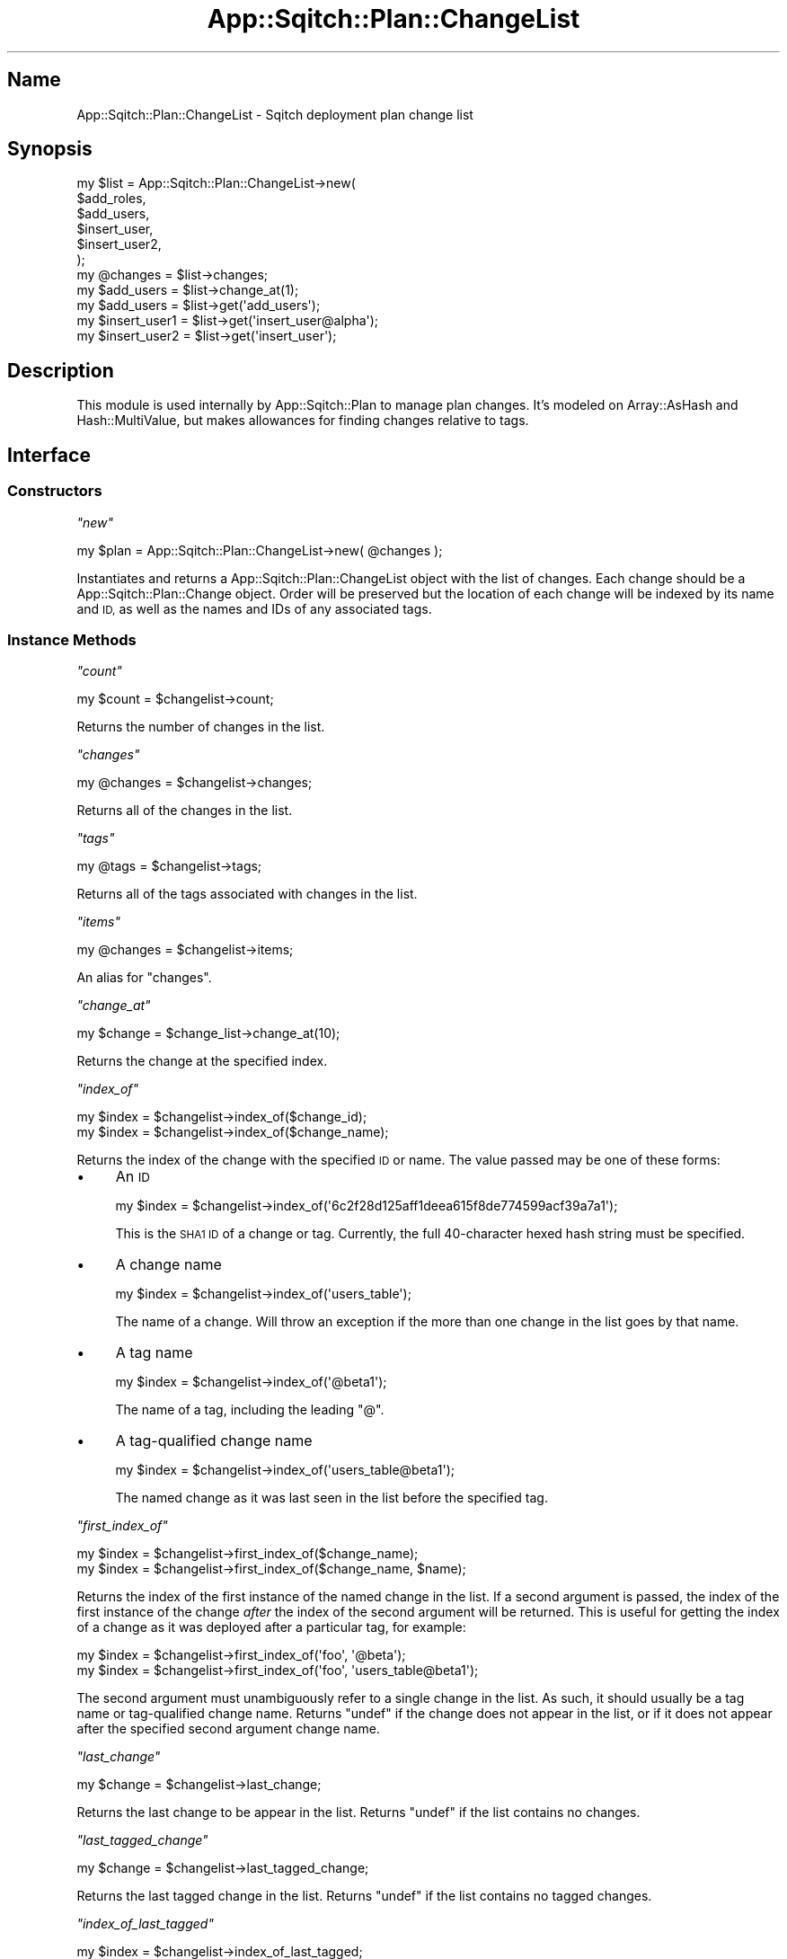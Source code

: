 .\" Automatically generated by Pod::Man 4.11 (Pod::Simple 3.35)
.\"
.\" Standard preamble:
.\" ========================================================================
.de Sp \" Vertical space (when we can't use .PP)
.if t .sp .5v
.if n .sp
..
.de Vb \" Begin verbatim text
.ft CW
.nf
.ne \\$1
..
.de Ve \" End verbatim text
.ft R
.fi
..
.\" Set up some character translations and predefined strings.  \*(-- will
.\" give an unbreakable dash, \*(PI will give pi, \*(L" will give a left
.\" double quote, and \*(R" will give a right double quote.  \*(C+ will
.\" give a nicer C++.  Capital omega is used to do unbreakable dashes and
.\" therefore won't be available.  \*(C` and \*(C' expand to `' in nroff,
.\" nothing in troff, for use with C<>.
.tr \(*W-
.ds C+ C\v'-.1v'\h'-1p'\s-2+\h'-1p'+\s0\v'.1v'\h'-1p'
.ie n \{\
.    ds -- \(*W-
.    ds PI pi
.    if (\n(.H=4u)&(1m=24u) .ds -- \(*W\h'-12u'\(*W\h'-12u'-\" diablo 10 pitch
.    if (\n(.H=4u)&(1m=20u) .ds -- \(*W\h'-12u'\(*W\h'-8u'-\"  diablo 12 pitch
.    ds L" ""
.    ds R" ""
.    ds C` ""
.    ds C' ""
'br\}
.el\{\
.    ds -- \|\(em\|
.    ds PI \(*p
.    ds L" ``
.    ds R" ''
.    ds C`
.    ds C'
'br\}
.\"
.\" Escape single quotes in literal strings from groff's Unicode transform.
.ie \n(.g .ds Aq \(aq
.el       .ds Aq '
.\"
.\" If the F register is >0, we'll generate index entries on stderr for
.\" titles (.TH), headers (.SH), subsections (.SS), items (.Ip), and index
.\" entries marked with X<> in POD.  Of course, you'll have to process the
.\" output yourself in some meaningful fashion.
.\"
.\" Avoid warning from groff about undefined register 'F'.
.de IX
..
.nr rF 0
.if \n(.g .if rF .nr rF 1
.if (\n(rF:(\n(.g==0)) \{\
.    if \nF \{\
.        de IX
.        tm Index:\\$1\t\\n%\t"\\$2"
..
.        if !\nF==2 \{\
.            nr % 0
.            nr F 2
.        \}
.    \}
.\}
.rr rF
.\"
.\" Accent mark definitions (@(#)ms.acc 1.5 88/02/08 SMI; from UCB 4.2).
.\" Fear.  Run.  Save yourself.  No user-serviceable parts.
.    \" fudge factors for nroff and troff
.if n \{\
.    ds #H 0
.    ds #V .8m
.    ds #F .3m
.    ds #[ \f1
.    ds #] \fP
.\}
.if t \{\
.    ds #H ((1u-(\\\\n(.fu%2u))*.13m)
.    ds #V .6m
.    ds #F 0
.    ds #[ \&
.    ds #] \&
.\}
.    \" simple accents for nroff and troff
.if n \{\
.    ds ' \&
.    ds ` \&
.    ds ^ \&
.    ds , \&
.    ds ~ ~
.    ds /
.\}
.if t \{\
.    ds ' \\k:\h'-(\\n(.wu*8/10-\*(#H)'\'\h"|\\n:u"
.    ds ` \\k:\h'-(\\n(.wu*8/10-\*(#H)'\`\h'|\\n:u'
.    ds ^ \\k:\h'-(\\n(.wu*10/11-\*(#H)'^\h'|\\n:u'
.    ds , \\k:\h'-(\\n(.wu*8/10)',\h'|\\n:u'
.    ds ~ \\k:\h'-(\\n(.wu-\*(#H-.1m)'~\h'|\\n:u'
.    ds / \\k:\h'-(\\n(.wu*8/10-\*(#H)'\z\(sl\h'|\\n:u'
.\}
.    \" troff and (daisy-wheel) nroff accents
.ds : \\k:\h'-(\\n(.wu*8/10-\*(#H+.1m+\*(#F)'\v'-\*(#V'\z.\h'.2m+\*(#F'.\h'|\\n:u'\v'\*(#V'
.ds 8 \h'\*(#H'\(*b\h'-\*(#H'
.ds o \\k:\h'-(\\n(.wu+\w'\(de'u-\*(#H)/2u'\v'-.3n'\*(#[\z\(de\v'.3n'\h'|\\n:u'\*(#]
.ds d- \h'\*(#H'\(pd\h'-\w'~'u'\v'-.25m'\f2\(hy\fP\v'.25m'\h'-\*(#H'
.ds D- D\\k:\h'-\w'D'u'\v'-.11m'\z\(hy\v'.11m'\h'|\\n:u'
.ds th \*(#[\v'.3m'\s+1I\s-1\v'-.3m'\h'-(\w'I'u*2/3)'\s-1o\s+1\*(#]
.ds Th \*(#[\s+2I\s-2\h'-\w'I'u*3/5'\v'-.3m'o\v'.3m'\*(#]
.ds ae a\h'-(\w'a'u*4/10)'e
.ds Ae A\h'-(\w'A'u*4/10)'E
.    \" corrections for vroff
.if v .ds ~ \\k:\h'-(\\n(.wu*9/10-\*(#H)'\s-2\u~\d\s+2\h'|\\n:u'
.if v .ds ^ \\k:\h'-(\\n(.wu*10/11-\*(#H)'\v'-.4m'^\v'.4m'\h'|\\n:u'
.    \" for low resolution devices (crt and lpr)
.if \n(.H>23 .if \n(.V>19 \
\{\
.    ds : e
.    ds 8 ss
.    ds o a
.    ds d- d\h'-1'\(ga
.    ds D- D\h'-1'\(hy
.    ds th \o'bp'
.    ds Th \o'LP'
.    ds ae ae
.    ds Ae AE
.\}
.rm #[ #] #H #V #F C
.\" ========================================================================
.\"
.IX Title "App::Sqitch::Plan::ChangeList 3"
.TH App::Sqitch::Plan::ChangeList 3 "2021-09-02" "perl v5.30.0" "User Contributed Perl Documentation"
.\" For nroff, turn off justification.  Always turn off hyphenation; it makes
.\" way too many mistakes in technical documents.
.if n .ad l
.nh
.SH "Name"
.IX Header "Name"
App::Sqitch::Plan::ChangeList \- Sqitch deployment plan change list
.SH "Synopsis"
.IX Header "Synopsis"
.Vb 6
\&  my $list = App::Sqitch::Plan::ChangeList\->new(
\&      $add_roles,
\&      $add_users,
\&      $insert_user,
\&      $insert_user2,
\&  );
\&
\&  my @changes = $list\->changes;
\&  my $add_users = $list\->change_at(1);
\&  my $add_users = $list\->get(\*(Aqadd_users\*(Aq);
\&
\&  my $insert_user1 = $list\->get(\*(Aqinsert_user@alpha\*(Aq);
\&  my $insert_user2 = $list\->get(\*(Aqinsert_user\*(Aq);
.Ve
.SH "Description"
.IX Header "Description"
This module is used internally by App::Sqitch::Plan to manage plan changes.
It's modeled on Array::AsHash and Hash::MultiValue, but makes allowances
for finding changes relative to tags.
.SH "Interface"
.IX Header "Interface"
.SS "Constructors"
.IX Subsection "Constructors"
\fI\f(CI\*(C`new\*(C'\fI\fR
.IX Subsection "new"
.PP
.Vb 1
\&  my $plan = App::Sqitch::Plan::ChangeList\->new( @changes );
.Ve
.PP
Instantiates and returns a App::Sqitch::Plan::ChangeList object with the list of
changes. Each change should be a App::Sqitch::Plan::Change object. Order will be
preserved but the location of each change will be indexed by its name and \s-1ID,\s0 as
well as the names and IDs of any associated tags.
.SS "Instance Methods"
.IX Subsection "Instance Methods"
\fI\f(CI\*(C`count\*(C'\fI\fR
.IX Subsection "count"
.PP
.Vb 1
\&  my $count = $changelist\->count;
.Ve
.PP
Returns the number of changes in the list.
.PP
\fI\f(CI\*(C`changes\*(C'\fI\fR
.IX Subsection "changes"
.PP
.Vb 1
\&  my @changes = $changelist\->changes;
.Ve
.PP
Returns all of the changes in the list.
.PP
\fI\f(CI\*(C`tags\*(C'\fI\fR
.IX Subsection "tags"
.PP
.Vb 1
\&  my @tags = $changelist\->tags;
.Ve
.PP
Returns all of the tags associated with changes in the list.
.PP
\fI\f(CI\*(C`items\*(C'\fI\fR
.IX Subsection "items"
.PP
.Vb 1
\&  my @changes = $changelist\->items;
.Ve
.PP
An alias for \f(CW\*(C`changes\*(C'\fR.
.PP
\fI\f(CI\*(C`change_at\*(C'\fI\fR
.IX Subsection "change_at"
.PP
.Vb 1
\&  my $change = $change_list\->change_at(10);
.Ve
.PP
Returns the change at the specified index.
.PP
\fI\f(CI\*(C`index_of\*(C'\fI\fR
.IX Subsection "index_of"
.PP
.Vb 2
\&  my $index = $changelist\->index_of($change_id);
\&  my $index = $changelist\->index_of($change_name);
.Ve
.PP
Returns the index of the change with the specified \s-1ID\s0 or name. The value passed
may be one of these forms:
.IP "\(bu" 4
An \s-1ID\s0
.Sp
.Vb 1
\&  my $index = $changelist\->index_of(\*(Aq6c2f28d125aff1deea615f8de774599acf39a7a1\*(Aq);
.Ve
.Sp
This is the \s-1SHA1 ID\s0 of a change or tag. Currently, the full 40\-character hexed
hash string must be specified.
.IP "\(bu" 4
A change name
.Sp
.Vb 1
\&  my $index = $changelist\->index_of(\*(Aqusers_table\*(Aq);
.Ve
.Sp
The name of a change. Will throw an exception if the more than one change in the
list goes by that name.
.IP "\(bu" 4
A tag name
.Sp
.Vb 1
\&  my $index = $changelist\->index_of(\*(Aq@beta1\*(Aq);
.Ve
.Sp
The name of a tag, including the leading \f(CW\*(C`@\*(C'\fR.
.IP "\(bu" 4
A tag-qualified change name
.Sp
.Vb 1
\&  my $index = $changelist\->index_of(\*(Aqusers_table@beta1\*(Aq);
.Ve
.Sp
The named change as it was last seen in the list before the specified tag.
.PP
\fI\f(CI\*(C`first_index_of\*(C'\fI\fR
.IX Subsection "first_index_of"
.PP
.Vb 2
\&  my $index = $changelist\->first_index_of($change_name);
\&  my $index = $changelist\->first_index_of($change_name, $name);
.Ve
.PP
Returns the index of the first instance of the named change in the list. If a
second argument is passed, the index of the first instance of the change
\&\fIafter\fR the index of the second argument will be returned. This is useful
for getting the index of a change as it was deployed after a particular tag, for
example:
.PP
.Vb 2
\&  my $index = $changelist\->first_index_of(\*(Aqfoo\*(Aq, \*(Aq@beta\*(Aq);
\&  my $index = $changelist\->first_index_of(\*(Aqfoo\*(Aq, \*(Aqusers_table@beta1\*(Aq);
.Ve
.PP
The second argument must unambiguously refer to a single change in the list. As
such, it should usually be a tag name or tag-qualified change name. Returns
\&\f(CW\*(C`undef\*(C'\fR if the change does not appear in the list, or if it does not appear
after the specified second argument change name.
.PP
\fI\f(CI\*(C`last_change\*(C'\fI\fR
.IX Subsection "last_change"
.PP
.Vb 1
\&  my $change = $changelist\->last_change;
.Ve
.PP
Returns the last change to be appear in the list. Returns \f(CW\*(C`undef\*(C'\fR if the list
contains no changes.
.PP
\fI\f(CI\*(C`last_tagged_change\*(C'\fI\fR
.IX Subsection "last_tagged_change"
.PP
.Vb 1
\&  my $change = $changelist\->last_tagged_change;
.Ve
.PP
Returns the last tagged change in the list. Returns \f(CW\*(C`undef\*(C'\fR if the list
contains no tagged changes.
.PP
\fI\f(CI\*(C`index_of_last_tagged\*(C'\fI\fR
.IX Subsection "index_of_last_tagged"
.PP
.Vb 1
\&  my $index = $changelist\->index_of_last_tagged;
.Ve
.PP
Returns the index of the last tagged change in the list. Returns \f(CW\*(C`undef\*(C'\fR if the
list contains no tags.
.PP
\fI\f(CI\*(C`get\*(C'\fI\fR
.IX Subsection "get"
.PP
.Vb 3
\&  my $change = $changelist\->get($id);
\&  my $change = $changelist\->get($change_name);
\&  my $change = $changelist\->get($tag_name);
.Ve
.PP
Returns the change for the specified \s-1ID\s0 or name. The name may be specified as
described for \f(CW\*(C`index_of()\*(C'\fR. An exception will be thrown if more than one change
goes by a specified name. As such, it is best to specify it as unambiguously
as possible: as a tag name, a tag-qualified change name, or an \s-1ID.\s0
.PP
\fI\f(CI\*(C`contains\*(C'\fI\fR
.IX Subsection "contains"
.PP
.Vb 1
\&  say \*(AqYes!\*(Aq if $plan\->contains(\*(Aq6c2f28d125aff1deea615f8de774599acf39a7a1\*(Aq);
.Ve
.PP
Like \f(CW\*(C`index_of()\*(C'\fR, but never throws an exception, and returns true if the
plan contains the specified change, and false if it does not.
.PP
\fI\f(CI\*(C`find\*(C'\fI\fR
.IX Subsection "find"
.PP
.Vb 4
\&  my $change = $changelist\->find($id);
\&  my $change = $changelist\->find($change_name);
\&  my $change = $changelist\->find($tag_name);
\&  my $change = $changelist\->find("$change_name\e@$tag_name");
.Ve
.PP
Tries to find and return a change based on the argument. If no tag is specified,
finds and returns the first instance of the named change. Otherwise, it returns
the change as of the specified tag. Unlike \f(CW\*(C`get()\*(C'\fR, it will not throw an error
if more than one change exists with the specified name, but will return the
first instance.
.PP
\fI\f(CI\*(C`append\*(C'\fI\fR
.IX Subsection "append"
.PP
.Vb 1
\&  $changelist\->append(@changes);
.Ve
.PP
Append one or more changes to the list. Does not check for duplicates, so
use with care.
.PP
\fI\f(CI\*(C`index_tag\*(C'\fI\fR
.IX Subsection "index_tag"
.PP
.Vb 1
\&  $changelist\->index_tag($index, $tag);
.Ve
.PP
Index the tag at the specified index. That is, the tag is assumed to be
associated with the change at the specified index, and so the internal look up
table is updated so that the change at that index can be found via the tag's
name and \s-1ID.\s0
.SH "See Also"
.IX Header "See Also"
.IP "App::Sqitch::Plan" 4
.IX Item "App::Sqitch::Plan"
The Sqitch plan.
.SH "Author"
.IX Header "Author"
David E. Wheeler <david@justatheory.com>
.SH "License"
.IX Header "License"
Copyright (c) 2012\-2020 iovation Inc.
.PP
Permission is hereby granted, free of charge, to any person obtaining a copy
of this software and associated documentation files (the \*(L"Software\*(R"), to deal
in the Software without restriction, including without limitation the rights
to use, copy, modify, merge, publish, distribute, sublicense, and/or sell
copies of the Software, and to permit persons to whom the Software is
furnished to do so, subject to the following conditions:
.PP
The above copyright notice and this permission notice shall be included in all
copies or substantial portions of the Software.
.PP
\&\s-1THE SOFTWARE IS PROVIDED \*(L"AS IS\*(R", WITHOUT WARRANTY OF ANY KIND, EXPRESS OR
IMPLIED, INCLUDING BUT NOT LIMITED TO THE WARRANTIES OF MERCHANTABILITY,
FITNESS FOR A PARTICULAR PURPOSE AND NONINFRINGEMENT. IN NO EVENT SHALL THE
AUTHORS OR COPYRIGHT HOLDERS BE LIABLE FOR ANY CLAIM, DAMAGES OR OTHER
LIABILITY, WHETHER IN AN ACTION OF CONTRACT, TORT OR OTHERWISE, ARISING FROM,
OUT OF OR IN CONNECTION WITH THE SOFTWARE OR THE USE OR OTHER DEALINGS IN THE
SOFTWARE.\s0
